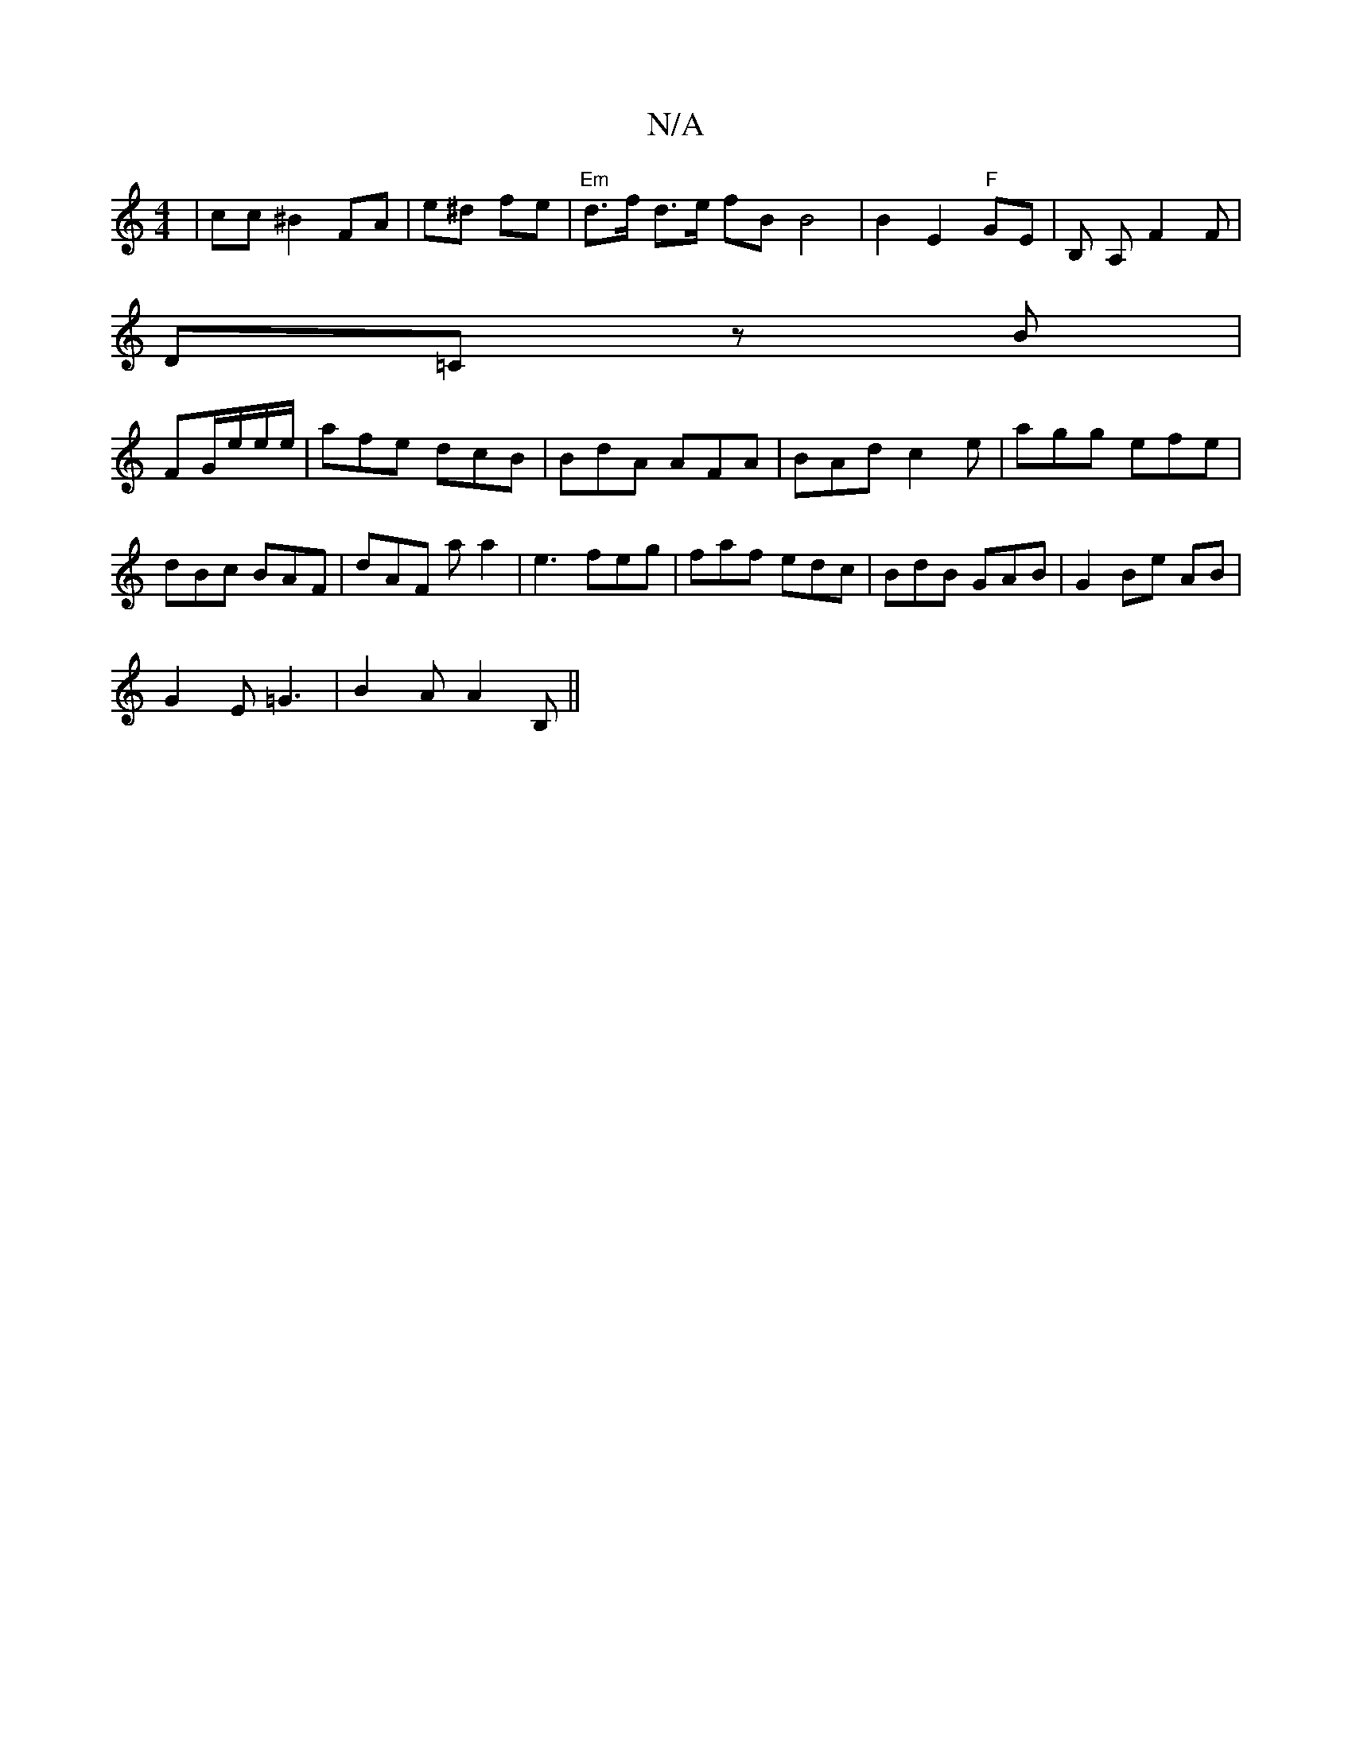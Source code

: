 X:1
T:N/A
M:4/4
R:N/A
K:Cmajor
| cc ^B2FA | e^d fe | "Em" d>f d>e fB B4|B2 E2 "F"GE|B, A, F2F|
D=C zB |
FG/e/e/e/ | afe dcB|BdA AFA | BAd c2e | agg efe|dBc BAF|dAF aa2|e3 feg|faf edc|BdB GAB | G2 Be AB |
G2E =G3|B2A A2 B, ||

|
|: 